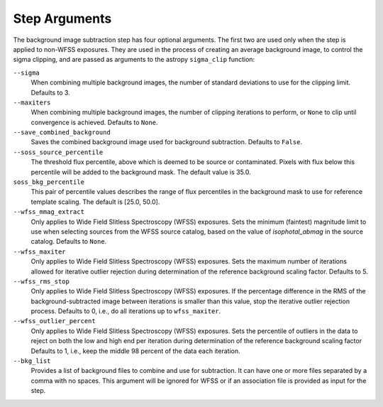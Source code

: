 .. _bkg_step_args:

Step Arguments
==============
The background image subtraction step has four optional arguments.
The first two are used only when the step is applied to non-WFSS exposures.
They are used in the process of creating an average background image, to
control the sigma clipping, and are passed as arguments to the astropy
``sigma_clip`` function:

``--sigma``
  When combining multiple background images, the number of standard deviations
  to use for the clipping limit.
  Defaults to 3.

``--maxiters``
  When combining multiple background images, the number of clipping iterations
  to perform, or ``None`` to clip until convergence is achieved.
  Defaults to ``None``.

``--save_combined_background``
  Saves the combined background image used for background subtraction.
  Defaults to ``False``.

``--soss_source_percentile``
  The threshold flux percentile, above which is deemed to be source or contaminated.
  Pixels with flux below this percentile will be added to the background mask. The
  default value is 35.0.

``soss_bkg_percentile``
  This pair of percentile values describes the range of flux percentiles in the
  background mask to use for reference template scaling. The default is [25.0, 50.0].

``--wfss_mmag_extract``
  Only applies to Wide Field Slitless Spectroscopy (WFSS) exposures.
  Sets the minimum (faintest) magnitude limit to use when selecting sources
  from the WFSS source catalog, based on the value of `isophotal_abmag` in the
  source catalog. Defaults to ``None``.

``--wfss_maxiter``
  Only applies to Wide Field Slitless Spectroscopy (WFSS) exposures.
  Sets the maximum number of iterations allowed for iterative outlier rejection
  during determination of the reference background scaling factor. Defaults to 5.

``--wfss_rms_stop``
  Only applies to Wide Field Slitless Spectroscopy (WFSS) exposures.
  If the percentage difference in the RMS of the background-subtracted image
  between iterations is smaller than this value, stop the iterative outlier
  rejection process.
  Defaults to 0, i.e., do all iterations up to ``wfss_maxiter``.

``--wfss_outlier_percent``
  Only applies to Wide Field Slitless Spectroscopy (WFSS) exposures.
  Sets the percentile of outliers in the data to reject on both the low and high end
  per iteration during determination of the reference background scaling factor
  Defaults to 1, i.e., keep the middle 98 percent of the data each iteration.

``--bkg_list``
  Provides a list of background files to combine and use for subtraction. It can
  have one or more files separated by a comma with no spaces. This argument will
  be ignored for WFSS or if an association file is provided as input for the
  step.
